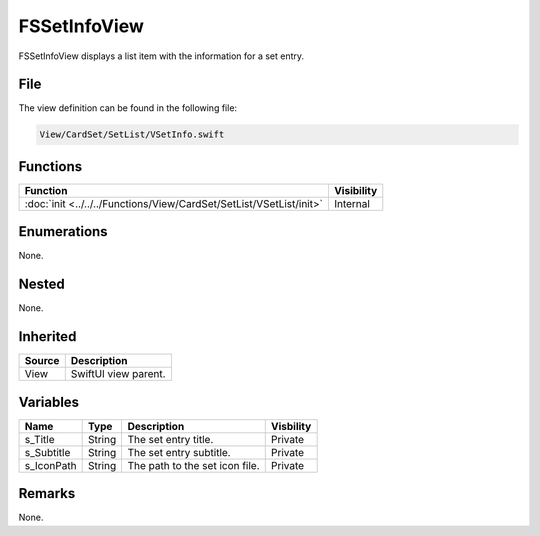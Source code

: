 FSSetInfoView
=============
FSSetInfoView displays a list item with the information for a set entry.

File
----
The view definition can be found in the following file:

.. code-block:: c

    View/CardSet/SetList/VSetInfo.swift


Functions
---------
.. list-table::
    :header-rows: 1

    * - Function
      - Visibility
    * - :doc:`init <../../../Functions/View/CardSet/SetList/VSetList/init>`
      - Internal


Enumerations
------------
None.

Nested
------
None.

Inherited
---------
.. list-table::
    :header-rows: 1

    * - Source
      - Description
    * - View
      - SwiftUI view parent.
      

Variables
---------
.. list-table::
    :header-rows: 1

    * - Name
      - Type
      - Description
      - Visbility
    * - s_Title
      - String
      - The set entry title.
      - Private
    * - s_Subtitle
      - String
      - The set entry subtitle.
      - Private
    * - s_IconPath
      - String
      - The path to the set icon file.
      - Private


Remarks
-------
None.